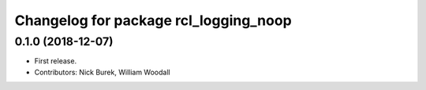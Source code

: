 ^^^^^^^^^^^^^^^^^^^^^^^^^^^^^^^^^^^^^^
Changelog for package rcl_logging_noop
^^^^^^^^^^^^^^^^^^^^^^^^^^^^^^^^^^^^^^

0.1.0 (2018-12-07)
------------------
* First release.
* Contributors: Nick Burek, William Woodall
